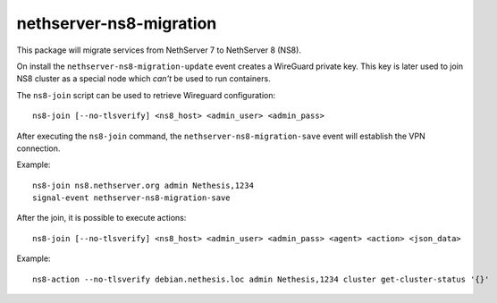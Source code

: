 ========================
nethserver-ns8-migration
========================

This package will migrate services from NethServer 7 to NethServer 8 (NS8).

On install the ``nethserver-ns8-migration-update`` event creates a WireGuard private key.
This key is later used to join NS8 cluster as a special node which *can't* be used to run containers.

The ``ns8-join`` script can be used to retrieve Wireguard configuration: ::

  ns8-join [--no-tlsverify] <ns8_host> <admin_user> <admin_pass>

After executing the ``ns8-join`` command, the ``nethserver-ns8-migration-save`` event will establish
the VPN connection.

Example: ::

  ns8-join ns8.nethserver.org admin Nethesis,1234
  signal-event nethserver-ns8-migration-save


After the join, it is possible to execute actions: ::

  ns8-join [--no-tlsverify] <ns8_host> <admin_user> <admin_pass> <agent> <action> <json_data>

Example: ::

  ns8-action --no-tlsverify debian.nethesis.loc admin Nethesis,1234 cluster get-cluster-status '{}'
